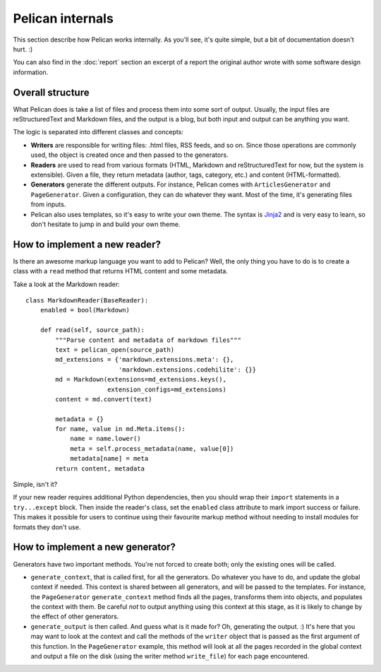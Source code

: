 Pelican internals
#################

This section describe how Pelican works internally. As you'll see, it's quite
simple, but a bit of documentation doesn't hurt.  :)

You can also find in the :doc:`report` section an excerpt of a report the
original author wrote with some software design information.

.. _report: :doc:`report`

Overall structure
=================

What Pelican does is take a list of files and process them into some sort of
output. Usually, the input files are reStructuredText and Markdown files, and
the output is a blog, but both input and output can be anything you want.

The logic is separated into different classes and concepts:

* **Writers** are responsible for writing files: .html files, RSS feeds, and so
  on. Since those operations are commonly used, the object is created once and
  then passed to the generators.

* **Readers** are used to read from various formats (HTML, Markdown and
  reStructuredText for now, but the system is extensible). Given a file, they
  return metadata (author, tags, category, etc.) and content (HTML-formatted).

* **Generators** generate the different outputs. For instance, Pelican comes
  with ``ArticlesGenerator`` and ``PageGenerator``. Given a configuration, they
  can do whatever they want. Most of the time, it's generating files from
  inputs.

* Pelican also uses templates, so it's easy to write your own theme. The
  syntax is `Jinja2 <http://jinja.pocoo.org/>`_ and is very easy to learn, so
  don't hesitate to jump in and build your own theme.

How to implement a new reader?
==============================

Is there an awesome markup language you want to add to Pelican? Well, the only
thing you have to do is to create a class with a ``read`` method that returns
HTML content and some metadata.

Take a look at the Markdown reader::

    class MarkdownReader(BaseReader):
        enabled = bool(Markdown)

        def read(self, source_path):
            """Parse content and metadata of markdown files"""
            text = pelican_open(source_path)
            md_extensions = {'markdown.extensions.meta': {},
                             'markdown.extensions.codehilite': {}}
            md = Markdown(extensions=md_extensions.keys(),
                          extension_configs=md_extensions)
            content = md.convert(text)

            metadata = {}
            for name, value in md.Meta.items():
                name = name.lower()
                meta = self.process_metadata(name, value[0])
                metadata[name] = meta
            return content, metadata

Simple, isn't it?

If your new reader requires additional Python dependencies, then you should
wrap their ``import`` statements in a ``try...except`` block.  Then inside the
reader's class, set the ``enabled`` class attribute to mark import success or
failure. This makes it possible for users to continue using their favourite
markup method without needing to install modules for formats they don't use.

How to implement a new generator?
=================================

Generators have two important methods. You're not forced to create both; only
the existing ones will be called.

* ``generate_context``, that is called first, for all the generators.
  Do whatever you have to do, and update the global context if needed. This
  context is shared between all generators, and will be passed to the
  templates. For instance, the ``PageGenerator`` ``generate_context`` method
  finds all the pages, transforms them into objects, and populates the context
  with them. Be careful *not* to output anything using this context at this
  stage, as it is likely to change by the effect of other generators.

* ``generate_output`` is then called. And guess what is it made for? Oh,
  generating the output.  :) It's here that you may want to look at the context
  and call the methods of the ``writer`` object that is passed as the first
  argument of this function. In the ``PageGenerator`` example, this method will
  look at all the pages recorded in the global context and output a file on the
  disk (using the writer method ``write_file``) for each page encountered.

